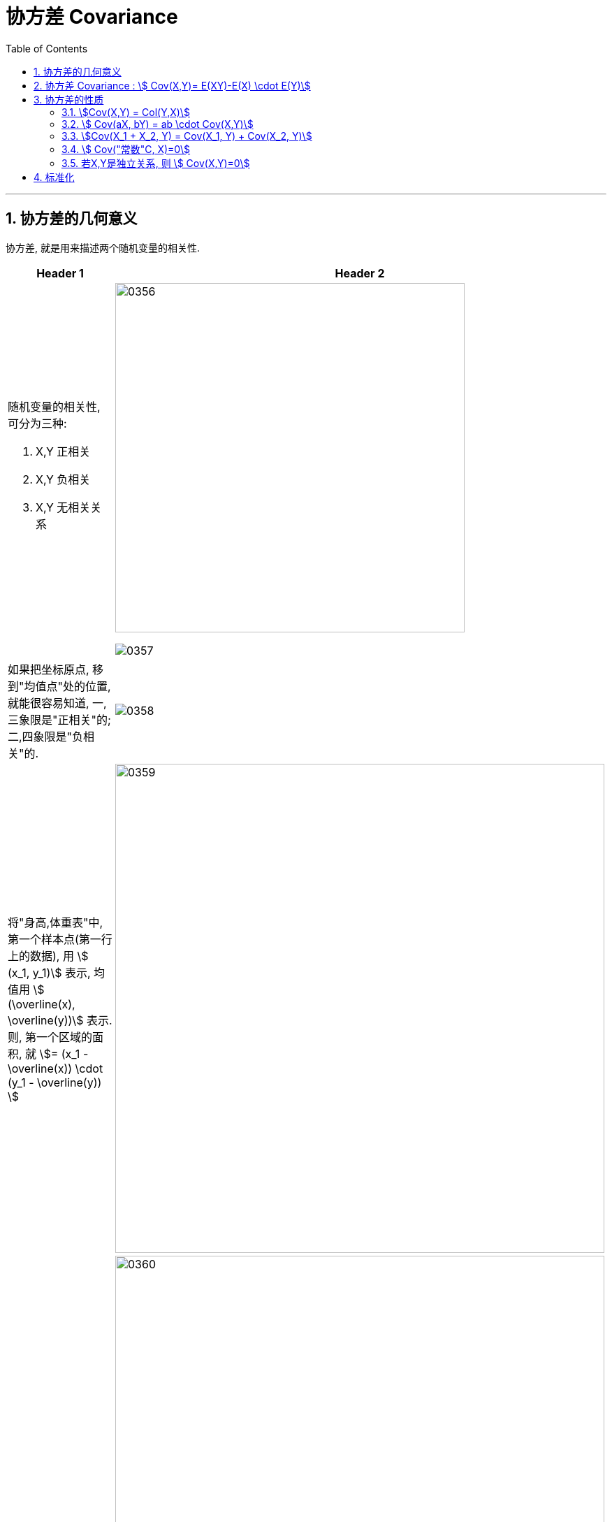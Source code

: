
= 协方差 Covariance
:sectnums:
:toclevels: 3
:toc: left

---

== 协方差的几何意义

协方差, 就是用来描述两个随机变量的相关性.

[cols="1a,2a"]
|===
|Header 1 |Header 2

|随机变量的相关性, 可分为三种:

1. X,Y 正相关
2. X,Y 负相关
3. X,Y 无相关关系
|image:img/0356.png[,500]

image:img/0357.png[,]

|如果把坐标原点, 移到"均值点"处的位置, 就能很容易知道, 一,三象限是"正相关"的; 二,四象限是"负相关"的.
|image:img/0358.png[,]

|将"身高,体重表"中, 第一个样本点(第一行上的数据), 用 stem:[ (x_1, y_1)] 表示, 均值用 stem:[ (\overline(x), \overline(y))] 表示.  则, 第一个区域的面积, 就 stem:[= (x_1 - \overline(x)) \cdot  (y_1 - \overline(y)) ]
|image:img/0359.png[,700]

|同理, 把其他的面积也加上去
|image:img/0360.png[,700]

image:img/0361.png[,]

最终, 我们就是让 所有"正相关的红色区域面积", 减掉 "负相关的蓝色区域面积".

image:img/0362.png[,]

将上面这个式子, 用连加符号 Σ 改写成如下图, 则通过其的结果值, 就能知道 X,Y 两个数据点, 到底是何种相关关系了 : +
image:img/0363.png[,300]


image:img/0364.png[,]

|不过, 上面的还不是"协方差"
|我们再加入两个样本点, 此时, 蓝色总面积, 大于红色总面积, 得出的结论是变成了"负相关"?

image:img/0365.png[,]

image:img/0366.png[,]

原因是, 新加入的两个样本点, 在现实中, 出现的概率极低. +
所以, 我们还需考虑概率问题, 即必须对每个样本点, 加入"权重分". 来重新得到"加权平均数".

然后将坐标原点, 移动到"加权平均值"的位置.  +
同时, 连加公式里的"均值", 也要替换成"加权平均值".

image:img/0367.png[,]

image:img/0368.png[,]

image:img/0369.png[,]

所以, 通过下面这个式子, 我们就能判断出随机变量的"相关性"了. +
stem:[ \sum p_i (x_i - μ_X) (y_i - μ_Y)]

这个式子, 可以改写为"期望"的形式, 就是: +
stem:[ E((X-μ_X)(Y-μ_Y)) = Cov(X,Y) ]  ← 这就是"协方差"公式. 里面的 stem:[μ_X = E(X)], 即X的期望. 同样,  stem:[μ_Y = E(Y)]
|===






---


== 协方差 Covariance : stem:[ Cov(X,Y)= E(XY)-E(X) \cdot E(Y)]

....
Covariance  /koˈve-rɪəns/

N a measure of the association between two random variables, equal to the expected value of the product of the deviations from the mean of the two variables, and estimated by the sum of products of deviations from the sample mean for associated values of the two variables, divided by the number of sample points. Written as Cov (X, Y) 协方差
....

"方差"和"标准差", 是用来度量数据的离散程度的. 但它们只能用来描述一维数据的（或者说是多维数据的一个维度）. 而现实中, 我们常常会碰到多维数据，因此人们发明了"协方差"（covariance），用来度量两个随机变量之间的关系。

"协方差"如果为正值，说明两个变量的变化趋势一致； +
如果为负值， 说明两个变量的变化趋势相反； +
如果为0，则两个变量之间"不相关"（注意：协方差为0不代表这两个变量相互独立。 "不相关"指的是两个随机变量之间没有近似的线性关系; 而"独立"是指两个变量之间没有任何关系）。

但是"协方差"也只能处理二维关系，如果有n个变量X1、X2、···Xn，那怎么表示这些变量之间的关系呢？解决办法就是把它们两两之间的协方差, 组成"协方差矩阵"（covariance matrix）。

image:img/0354.png[,]


回到协方差, 它的定义是: stem:[ Cov(X,Y)=E\[ (X-EX)(Y-EY)\]=E(XY) - E(X) \cdot E(Y)]


.标题
====
例如： +
image:img/0355.png[,800]
====


.标题
====
例如： +
image:img/0418.png[,900]
====


---

== 协方差的性质

=== stem:[Cov(X,Y) = Col(Y,X)]

=== stem:[ Cov(aX, bY) = ab \cdot Cov(X,Y)]

=== stem:[Cov(X_1 + X_2, Y) = Cov(X_1, Y) + Cov(X_2, Y)]

=== stem:[ Cov("常数"C, X)=0]

=== 若X,Y是独立关系, 则 stem:[ Cov(X,Y)=0]

---

== 标准化


协方差的取值, 受两个变量各自的"量纲"影响，数字的意义并不明显. 所以我们要先对"协方差"进行无量纲化的修正 -- 采用的方法, 就是对变量进行"标准化"处理.

"标准化"处理, 就是对原随机变量X, 减去其期望E(X), 再除上其方差的根号 stem:[ \sqrt{D(X)}].


image:img/0419.png[,700]

"标准化"的目的, 就是消除"量纲"上的差异。


---

